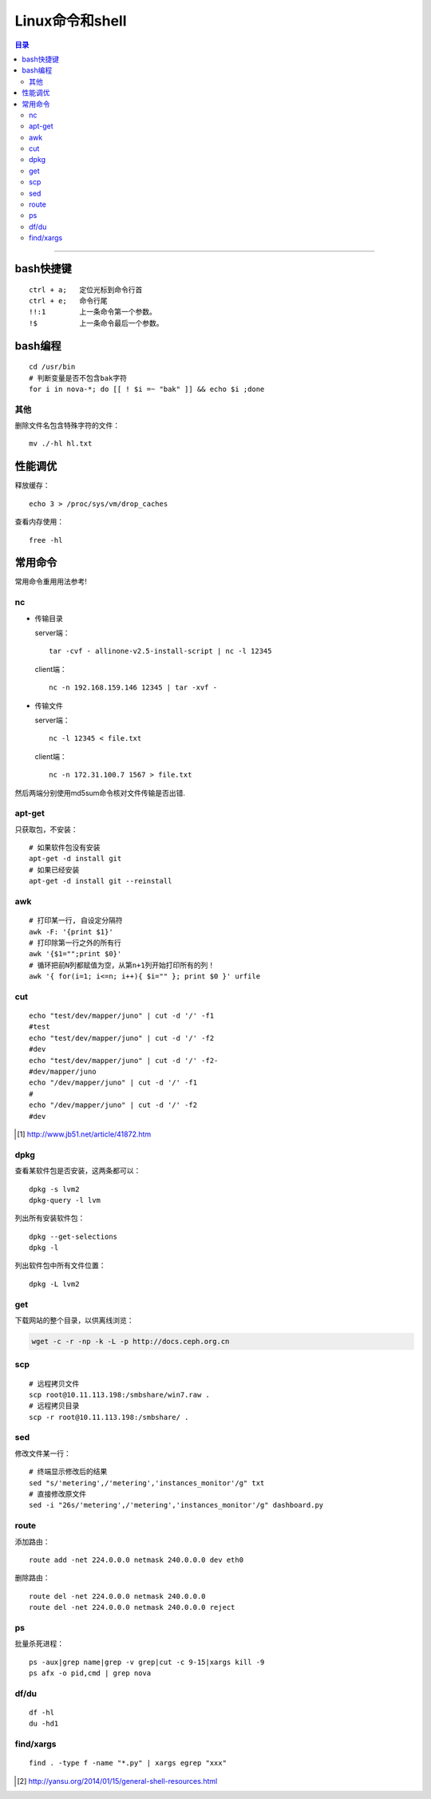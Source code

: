 ################
Linux命令和shell
################

.. contents:: 目录

-------------------

bash快捷键
===========

::

	ctrl + a;   定位光标到命令行首
	ctrl + e;   命令行尾
	!!:1        上一条命令第一个参数。
	!$          上一条命令最后一个参数。

bash编程
========

::

	cd /usr/bin
	# 判断变量是否不包含bak字符
	for i in nova-*; do [[ ! $i =~ "bak" ]] && echo $i ;done

其他
++++

删除文件名包含特殊字符的文件：

::

	mv ./-hl hl.txt

性能调优
========

释放缓存：

::

    echo 3 > /proc/sys/vm/drop_caches

查看内存使用：

::

    free -hl


常用命令
========

常用命令重用用法参考!

nc
++

-	传输目录

	server端：

	::

		tar -cvf - allinone-v2.5-install-script | nc -l 12345

	client端：

	::

		nc -n 192.168.159.146 12345 | tar -xvf -

-	传输文件


	server端：

	::

		nc -l 12345 < file.txt


	client端：

	::

		nc -n 172.31.100.7 1567 > file.txt

然后两端分别使用md5sum命令核对文件传输是否出错.


apt-get
+++++++

只获取包，不安装：

::

	# 如果软件包没有安装
	apt-get -d install git
	# 如果已经安装
	apt-get -d install git --reinstall


awk
+++

::

	# 打印某一行, 自设定分隔符
	awk -F: '{print $1}'
	# 打印除第一行之外的所有行
	awk '{$1="";print $0}'
	# 循环把前N列都赋值为空，从第n+1列开始打印所有的列！
	awk '{ for(i=1; i<=n; i++){ $i="" }; print $0 }' urfile


cut
+++

::

    echo "test/dev/mapper/juno" | cut -d '/' -f1
    #test
    echo "test/dev/mapper/juno" | cut -d '/' -f2
    #dev
    echo "test/dev/mapper/juno" | cut -d '/' -f2-
    #dev/mapper/juno
    echo "/dev/mapper/juno" | cut -d '/' -f1
    #
    echo "/dev/mapper/juno" | cut -d '/' -f2
    #dev

.. [#] http://www.jb51.net/article/41872.htm


dpkg
++++

查看某软件包是否安装，这两条都可以：

::

	dpkg -s lvm2    
	dpkg-query -l lvm

列出所有安装软件包：

::

	dpkg --get-selections    
	dpkg -l

列出软件包中所有文件位置：

::
	 
	dpkg -L lvm2


get
+++

下载网站的整个目录，以供离线浏览：

.. code:: shell

	wget -c -r -np -k -L -p http://docs.ceph.org.cn

	
scp
+++

::

	# 远程拷贝文件
	scp root@10.11.113.198:/smbshare/win7.raw .
	# 远程拷贝目录
	scp -r root@10.11.113.198:/smbshare/ .

sed
+++

修改文件某一行：

::

	# 终端显示修改后的结果
	sed "s/'metering',/'metering','instances_monitor'/g" txt
	# 直接修改原文件
	sed -i "26s/'metering',/'metering','instances_monitor'/g" dashboard.py


route
+++++

添加路由：

::

	route add -net 224.0.0.0 netmask 240.0.0.0 dev eth0


删除路由：

::

	route del -net 224.0.0.0 netmask 240.0.0.0
	route del -net 224.0.0.0 netmask 240.0.0.0 reject

ps
++

批量杀死进程：

::

	ps -aux|grep name|grep -v grep|cut -c 9-15|xargs kill -9
	ps afx -o pid,cmd | grep nova

df/du
+++++

::

	df -hl
	du -hd1

find/xargs
+++++++++++

::

	find . -type f -name "*.py" | xargs egrep "xxx"
	
	
.. [#] http://yansu.org/2014/01/15/general-shell-resources.html

